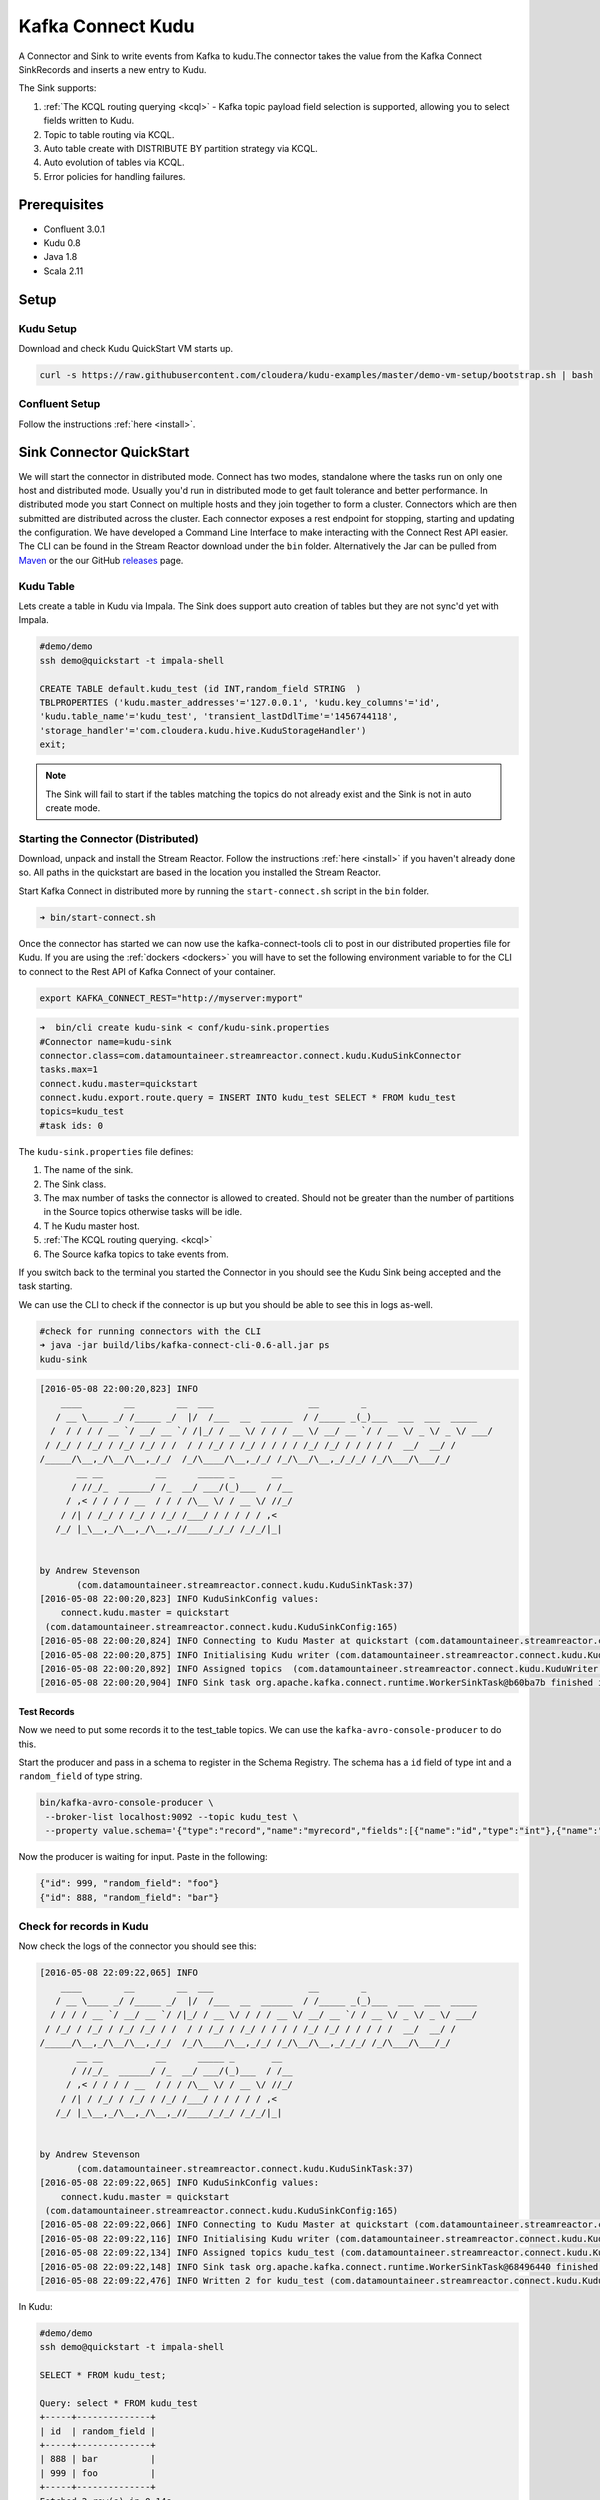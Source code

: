 Kafka Connect Kudu
===================

A Connector and Sink to write events from Kafka to kudu.The connector takes the value from the Kafka Connect SinkRecords
and inserts a new entry to Kudu.

The Sink supports:

1. :ref:`The KCQL routing querying <kcql>` - Kafka topic payload field selection is supported, allowing you to select fields written to Kudu.
2. Topic to table routing via KCQL.
3. Auto table create with DISTRIBUTE BY partition strategy via KCQL.
4. Auto evolution of tables via KCQL.
5. Error policies for handling failures.

Prerequisites
-------------

- Confluent 3.0.1
- Kudu 0.8
- Java 1.8
- Scala 2.11

Setup
-----

Kudu Setup
~~~~~~~~~~~

Download and check Kudu QuickStart VM starts up.

.. sourcecode:: bash

    curl -s https://raw.githubusercontent.com/cloudera/kudu-examples/master/demo-vm-setup/bootstrap.sh | bash

Confluent Setup
~~~~~~~~~~~~~~~

Follow the instructions :ref:`here <install>`.

Sink Connector QuickStart
-------------------------

We will start the connector in distributed mode. Connect has two modes, standalone where the tasks run on only one host
and distributed mode. Usually you'd run in distributed mode to get fault tolerance and better performance. In distributed mode
you start Connect on multiple hosts and they join together to form a cluster. Connectors which are then submitted are distributed
across the cluster. Each connector exposes a rest endpoint for stopping, starting and updating the configuration. We have developed
a Command Line Interface to make interacting with the Connect Rest API easier. The CLI can be found in the Stream Reactor download under
the ``bin`` folder. Alternatively the Jar can be pulled from
`Maven <http://search.maven.org/#search%7Cga%7C1%7Ca%3A%22kafka-connect-cli%22>`__ or the our GitHub
`releases <https://github.com/datamountaineer/kafka-connect-tools/releases>`__ page.


Kudu Table
~~~~~~~~~~

Lets create a table in Kudu via Impala. The Sink does support auto creation of tables but they are not sync'd yet with Impala.

.. sourcecode:: bash

    #demo/demo
    ssh demo@quickstart -t impala-shell

    CREATE TABLE default.kudu_test (id INT,random_field STRING  )
    TBLPROPERTIES ('kudu.master_addresses'='127.0.0.1', 'kudu.key_columns'='id',
    'kudu.table_name'='kudu_test', 'transient_lastDdlTime'='1456744118',
    'storage_handler'='com.cloudera.kudu.hive.KuduStorageHandler')
    exit;

.. note:: The Sink will fail to start if the tables matching the topics do not already exist and the Sink is not in auto create mode.


Starting the Connector (Distributed)
~~~~~~~~~~~~~~~~~~~~~~~~~~~~~~~~~~~~

Download, unpack and install the Stream Reactor. Follow the instructions :ref:`here <install>` if you haven't already done so.
All paths in the quickstart are based in the location you installed the Stream Reactor.

Start Kafka Connect in distributed more by running the ``start-connect.sh`` script in the ``bin`` folder.

.. sourcecode:: bash

    ➜ bin/start-connect.sh

Once the connector has started we can now use the kafka-connect-tools cli to post in our distributed properties file for Kudu.
If you are using the :ref:`dockers <dockers>` you will have to set the following environment variable to for the CLI to
connect to the Rest API of Kafka Connect of your container.

.. sourcecode:: bash

   export KAFKA_CONNECT_REST="http://myserver:myport"

.. sourcecode:: bash

    ➜  bin/cli create kudu-sink < conf/kudu-sink.properties
    #Connector name=kudu-sink
    connector.class=com.datamountaineer.streamreactor.connect.kudu.KuduSinkConnector
    tasks.max=1
    connect.kudu.master=quickstart
    connect.kudu.export.route.query = INSERT INTO kudu_test SELECT * FROM kudu_test
    topics=kudu_test
    #task ids: 0


The ``kudu-sink.properties`` file defines:

1.  The name of the sink.
2.  The Sink class.
3.  The max number of tasks the connector is allowed to created. Should not be greater than the number of partitions in
    the Source topics otherwise tasks will be idle.
4. T he Kudu master host.
5.  :ref:`The KCQL routing querying. <kcql>`
6.  The Source kafka topics to take events from.

If you switch back to the terminal you started the Connector in you should see the Kudu Sink being accepted and the
task starting.

We can use the CLI to check if the connector is up but you should be able to see this in logs as-well.

.. sourcecode:: bash

    #check for running connectors with the CLI
    ➜ java -jar build/libs/kafka-connect-cli-0.6-all.jar ps
    kudu-sink

.. sourcecode:: bash

    [2016-05-08 22:00:20,823] INFO
        ____        __        __  ___                  __        _
       / __ \____ _/ /_____ _/  |/  /___  __  ______  / /_____ _(_)___  ___  ___  _____
      /  / / / / __ `/ __/ __ `/ /|_/ / __ \/ / / / __ \/ __/ __ `/ / __ \/ _ \/ _ \/ ___/
     / /_/ / /_/ / /_/ /_/ / /  / / /_/ / /_/ / / / / /_/ /_/ / / / / /  __/  __/ /
    /_____/\__,_/\__/\__,_/_/  /_/\____/\__,_/_/ /_/\__/\__,_/_/_/ /_/\___/\___/_/
           __ __          __      _____ _       __
          / //_/_  ______/ /_  __/ ___/(_)___  / /__
         / ,< / / / / __  / / / /\__ \/ / __ \/ //_/
        / /| / /_/ / /_/ / /_/ /___/ / / / / / ,<
       /_/ |_\__,_/\__,_/\__,_//____/_/_/ /_/_/|_|


    by Andrew Stevenson
           (com.datamountaineer.streamreactor.connect.kudu.KuduSinkTask:37)
    [2016-05-08 22:00:20,823] INFO KuduSinkConfig values:
        connect.kudu.master = quickstart
     (com.datamountaineer.streamreactor.connect.kudu.KuduSinkConfig:165)
    [2016-05-08 22:00:20,824] INFO Connecting to Kudu Master at quickstart (com.datamountaineer.streamreactor.connect.kudu.KuduWriter$:33)
    [2016-05-08 22:00:20,875] INFO Initialising Kudu writer (com.datamountaineer.streamreactor.connect.kudu.KuduWriter:40)
    [2016-05-08 22:00:20,892] INFO Assigned topics  (com.datamountaineer.streamreactor.connect.kudu.KuduWriter:42)
    [2016-05-08 22:00:20,904] INFO Sink task org.apache.kafka.connect.runtime.WorkerSinkTask@b60ba7b finished initialization and start (org.apache.kafka.connect.runtime.WorkerSinkTask:155)

Test Records
^^^^^^^^^^^^

Now we need to put some records it to the test_table topics. We can use the ``kafka-avro-console-producer`` to do this.

Start the producer and pass in a schema to register in the Schema Registry. The schema has a ``id`` field of type int
and a ``random_field`` of type string.

.. sourcecode:: bash

    bin/kafka-avro-console-producer \
     --broker-list localhost:9092 --topic kudu_test \
     --property value.schema='{"type":"record","name":"myrecord","fields":[{"name":"id","type":"int"},{"name":"random_field","type": "string"}]}'

Now the producer is waiting for input. Paste in the following:

.. sourcecode:: bash

    {"id": 999, "random_field": "foo"}
    {"id": 888, "random_field": "bar"}

Check for records in Kudu
~~~~~~~~~~~~~~~~~~~~~~~~~~

Now check the logs of the connector you should see this:

.. sourcecode:: bash

    [2016-05-08 22:09:22,065] INFO
        ____        __        __  ___                  __        _
       / __ \____ _/ /_____ _/  |/  /___  __  ______  / /_____ _(_)___  ___  ___  _____
      / / / / __ `/ __/ __ `/ /|_/ / __ \/ / / / __ \/ __/ __ `/ / __ \/ _ \/ _ \/ ___/
     / /_/ / /_/ / /_/ /_/ / /  / / /_/ / /_/ / / / / /_/ /_/ / / / / /  __/  __/ /
    /_____/\__,_/\__/\__,_/_/  /_/\____/\__,_/_/ /_/\__/\__,_/_/_/ /_/\___/\___/_/
           __ __          __      _____ _       __
          / //_/_  ______/ /_  __/ ___/(_)___  / /__
         / ,< / / / / __  / / / /\__ \/ / __ \/ //_/
        / /| / /_/ / /_/ / /_/ /___/ / / / / / ,<
       /_/ |_\__,_/\__,_/\__,_//____/_/_/ /_/_/|_|


    by Andrew Stevenson
           (com.datamountaineer.streamreactor.connect.kudu.KuduSinkTask:37)
    [2016-05-08 22:09:22,065] INFO KuduSinkConfig values:
        connect.kudu.master = quickstart
     (com.datamountaineer.streamreactor.connect.kudu.KuduSinkConfig:165)
    [2016-05-08 22:09:22,066] INFO Connecting to Kudu Master at quickstart (com.datamountaineer.streamreactor.connect.kudu.KuduWriter$:33)
    [2016-05-08 22:09:22,116] INFO Initialising Kudu writer (com.datamountaineer.streamreactor.connect.kudu.KuduWriter:40)
    [2016-05-08 22:09:22,134] INFO Assigned topics kudu_test (com.datamountaineer.streamreactor.connect.kudu.KuduWriter:42)
    [2016-05-08 22:09:22,148] INFO Sink task org.apache.kafka.connect.runtime.WorkerSinkTask@68496440 finished initialization and start (org.apache.kafka.connect.runtime.WorkerSinkTask:155)
    [2016-05-08 22:09:22,476] INFO Written 2 for kudu_test (com.datamountaineer.streamreactor.connect.kudu.KuduWriter:90)


In Kudu:

.. sourcecode:: bash

    #demo/demo
    ssh demo@quickstart -t impala-shell

    SELECT * FROM kudu_test;

    Query: select * FROM kudu_test
    +-----+--------------+
    | id  | random_field |
    +-----+--------------+
    | 888 | bar          |
    | 999 | foo          |
    +-----+--------------+
    Fetched 2 row(s) in 0.14s

Now stop the connector.

Features
--------

The Kudu Sink writes records from Kafka to Kudu.

The Sink supports:

1. Field selection - Kafka topic payload field selection is supported, allowing you to select fields written to Kudu.
2. Topic to table routing.
3. Auto table create with DISTRIBUTE BY partition strategy.
4. Auto evolution of tables.
5. Error policies for handling failures.

Kafka Connect Query Language
~~~~~~~~~~~~~~~~~~~~~~~~~~~~

**K** afka **C** onnect **Q** uery **L** anguage found here `GitHub repo <https://github.com/datamountaineer/kafka-connector-query-language>`_
allows for routing and mapping using a SQL like syntax, consolidating typically features in to one configuration option.

The Kudu Sink supports the following:

.. sourcecode:: bash

    <write mode> INTO <target table> SELECT <fields> FROM <source topic> <AUTOCREATE> <DISTRIBUTEBY> <PK_FIELDS> INTO <NBR_OF_BUCKETS> BUCKETS <AUTOEVOLVE>

Example:

.. sourcecode:: sql

    #Insert mode, select all fields from topicA and write to tableA
    INSERT INTO tableA SELECT * FROM topicA

    #Insert mode, select 3 fields and rename from topicB and write to tableB
    INSERT INTO tableB SELECT x AS a, y AS b and z AS c FROM topicB

    #Upsert mode, select all fields from topicC, auto create tableC and auto evolve, use field1 and field2 as the primary keys
    UPSERT INTO tableC SELECT * FROM topicC AUTOCREATE  DISTRIBUTEBY field1, field2 INTO 10 BUCKETS AUTOEVOLVE

Error Polices
~~~~~~~~~~~~~

The Sink has three error policies that determine how failed writes to the target database are handled. The error policies
affect the behaviour of the schema evolution characteristics of the Sink. See the schema evolution section for more
information.

**Throw**

Any error on write to the target database will be propagated up and processing is stopped. This is the default
behaviour.

**Noop**

Any error on write to the target database is ignored and processing continues.

.. warning::

    This can lead to missed errors if you don't have adequate monitoring. Data is not lost as it's still in Kafka
    subject to Kafka's retention policy. The Sink currently does **not** distinguish between integrity constraint
    violations and or other expections thrown by drivers.

**Retry**

Any error on write to the target database causes the RetryIterable exception to be thrown. This causes the
Kafka connect framework to pause and replay the message. Offsets are not committed. For example, if the table is offline
it will cause a write failure, the message can be replayed. With the Retry policy the issue can be fixed without stopping
the sink.

The length of time the Sink will retry can be controlled by using the ``connect.kudu.sink.max.retries`` and the
``connect.kudu.sink.retry.interval``.

Auto conversion of Connect records to Kudu
~~~~~~~~~~~~~~~~~~~~~~~~~~~~~~~~~~~~~~~~~~

The Sink automatically converts incoming Connect records to Kudu inserts or upserts.

Topic Routing
~~~~~~~~~~~~~

The Sink supports topic routing that allows mapping the messages from topics to a specific table. For example, map a
topic called "bloomberg_prices" to a table called "prices". This mapping is set in the ``connect.kudu.export.route.query``
option.

Example:

.. sourcecode:: sql

    //Select all
    INSERT INTO table1 SELECT * FROM topic1; INSERT INTO tableA SELECT * FROM topicC

Field Selection
~~~~~~~~~~~~~~~

The Kudu Sink supports field selection and mapping. This mapping is set in the ``connect.kudu.export.route.query`` option.

Examples:

.. sourcecode:: sql

    //Rename or map columns
    INSERT INTO table1 SELECT lst_price AS price, qty AS quantity FROM topicA

    //Select all
    INSERT INTO table1 SELECT * FROM topic1

.. tip:: Check you mappings to ensure the target columns exist.

.. warning::

    Field selection disables evolving the target table if the upstream schema in the Kafka topic changes. By specifying
    field mappings it is assumed the user is not interested in new upstream fields. For example they may be tapping into a
    pipeline for a Kafka stream job and not be intended as the final recipient of the stream.

    If you chose field selection you must include the primary key fields otherwise the insert will fail.

Write Modes
~~~~~~~~~~~

The Sink supports both **insert** and **upsert** modes.  This mapping is set in the ``connect.kudu.sink.export.mappings`` option.

**Insert**

Insert is the default write mode of the sink.

**Insert Idempotency**

Kafka currently provides at least once delivery semantics. Therefore, this mode may produce errors if unique constraints
have been implemented on the target tables. If the error policy has been set to NOOP then the Sink will discard the error
and continue to process, however, it currently makes no attempt to distinguish violation of integrity constraints from other
exceptions such as casting issues.

**Upsert**

The Sink support Kudu upserts which replaces the existing row if a match is found on the primary keys.

**Upsert Idempotency**

Kafka currently provides at least once delivery semantics and order is a guaranteed within partitions.

This mode will, if the same record is delivered twice to the sink, result in an idempotent write. The existing record
will be updated with the values of the second which are the same.

If records are delivered with the same field or group of fields that are used as the primary key on the target table,
but different values, the existing record in the target table will be updated.

Since records are delivered in the order they were written per partition the write is idempotent on failure or restart.
Redelivery produces the same result.

Auto Create Tables
~~~~~~~~~~~~~~~~~~

The Sink supports auto creation of tables for each topic. This mapping is set in the ``connect.kudu.export.route.query`` option.

Primary keys are set in the ``DISTRIBUTEBY`` clause of the ``connect.kudu.export.route.query``.

Tables are created with the Kudu hash partition strategy. The number of buckets must be specified in the ``kcql``
statement.

.. sourcecode:: sql

    #AutoCreate the target table
    INSERT INTO table1 SELECT * FROM topic AUTOCREATE DISTRIBUTEBY field1, field2 INTO 10 BUCKETS

..	note::

    The fields specified as the primary keys (distributeby) must be in the SELECT clause or all fields must be selected

The Sink will try and create the table at start up if a schema for the topic is found in the Schema Registry. If no
schema is found the table is created when the first record is received for the topic.

Auto Evolve Tables
~~~~~~~~~~~~~~~~~~

The Sink supports auto evolution of tables for each topic. This mapping is set in the ``connect.kudu.export.route.query`` option.
When set the Sink will identify new schemas for each topic based on the schema version from the Schema registry. New columns
will be identified and an alter table DDL statement issued against Kudu.

Schema evolution can occur upstream, for example any new fields or change in data type in the schema of the topic, or
downstream DDLs on the database.

Upstream changes must follow the schema evolution rules laid out in the Schema Registry. This Sink only supports BACKWARD
and FULLY compatible schemas. If new fields are added the Sink will attempt to perform a ALTER table DDL statement against
the target table to add columns. All columns added to the target table are set as nullable.

Fields cannot be deleted upstream. Fields should be of Avro union type [null, <dataType>] with a default set. This allows
the Sink to either retrieve the default value or null. The Sink is not aware that the field has been deleted
as a value is always supplied to it.

.. warning::

    If a upstream field is removed and the topic is not following the Schema Registry's evolution rules, i.e. not full
    or backwards compatible, any errors will default to the error policy.

Downstream changes are handled by the sink. If columns are removed, the mapped fields from the topic are ignored. If
columns are added, we attempt to find a matching field by name in the topic.

Data Type Mappings
~~~~~~~~~~~~~~~~~~

+------------------+------------------+
| Connect Type     | Kudu Data Type   |
+==================+==================+
| INT8             | INT8             |
+------------------+------------------+
| INT16            | INT16            |
+------------------+------------------+
| INT32            | INT32            |
+------------------+------------------+
| INT64            | INT64            |
+------------------+------------------+
| BOOLEAN          | BOOLEAN          |
+------------------+------------------+
| FLOAT32          | FLOAT            |
+------------------+------------------+
| FLOAT64          | FLOAT            |
+------------------+------------------+
| BYTES            | BINARY           |
+------------------+------------------+

Configurations
--------------

``connect.kudu.master``

Specifies a Kudu server.

* Data type : string
* Importance: high
* Optional  : no

``connect.kudu.export.route.query``

Kafka connect query language expression. Allows for expressive topic to table routing, field selection and renaming.

Examples:

.. sourcecode:: sql

    INSERT INTO TABLE1 SELECT * FROM TOPIC1;INSERT INTO TABLE2 SELECT field1, field2, field3 as renamedField FROM TOPIC2


* Data Type: string
* Importance: high
* Optional : no

``connect.kudu.sink.error.policy``

Specifies the action to be taken if an error occurs while inserting the data.

There are three available options, **noop**, the error is swallowed, **throw**, the error is allowed to propagate and retry.
For **retry** the Kafka message is redelivered up to a maximum number of times specified by the ``connect.kudu.sink.max.retries``
option. The ``connect.kudu.sink.retry.interval`` option specifies the interval between retries.

The errors will be logged automatically.

* Type: string
* Importance: high
* Optional : yes
* Default: RETRY

``connect.kudu.sink.max.retries``

The maximum number of times a message is retried. Only valid when the ``connect.kudu.sink.error.policy`` is set to ``retry``.

* Type: string
* Importance: medium
* Optional : yes
* Default: 10


``connect.kudu.sink.retry.interval``

The interval, in milliseconds between retries if the Sink is using ``connect.kudu.sink.error.policy`` set to **RETRY**.

* Type: int
* Importance: medium
* Optional : yes
* Default : 60000 (1 minute)

``connect.kudu.sink.schema.registry.url``

The url for the Schema registry. This is used to retrieve the latest schema for table creation.

* Type : string
* Importance : high
* Optional : yes
* Default : http://localhost:8081

``connect.kudu.sink.batch.size``

Specifies how many records to insert together at one time. If the connect framework provides less records when it is
calling the Sink it won't wait to fulfill this value but rather execute it.

* Type : int
* Importance : medium
* Optional : yes
* Defaults : 3000

Example
~~~~~~~

.. sourcecode:: bash

    name=kudu-sink
    connector.class=com.datamountaineer.streamreactor.connect.kudu.KuduSinkConnector
    tasks.max=1
    connect.kudu.master=quickstart
    connect.kudu.export.route.query=INSERT INTO kudu_test SELECT * FROM kudu_test AUTOCREATE DISTRIBUTEBY id INTO 5 BUCKETS
    topics=kudu_test
    connect.kudu.sink.schema.registry.url=http://myhost:8081

Deployment Guidelines
---------------------

TODO

TroubleShooting
---------------

TODO
